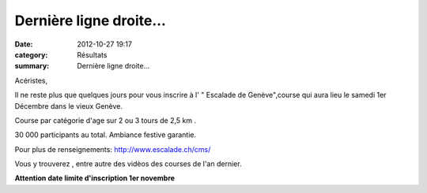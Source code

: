 Dernière ligne droite...
========================

:date: 2012-10-27 19:17
:category: Résultats
:summary: Dernière ligne droite...

Acéristes,

Il ne reste plus que quelques jours pour vous inscrire à l' " Escalade de Genève",course qui aura lieu le samedi 1er Décembre dans le vieux Genève.

Course par catégorie d'age sur 2 ou 3 tours de 2,5 km .

30 000 participants au total. Ambiance festive garantie.

Pour plus de renseignements: `http://www.escalade.ch/cms/ <http://www.escalade.ch/cms/index.php/fr/home>`_

Vous y trouverez , entre autre des vidèos des courses de l'an dernier.

**Attention date limite d'inscription 1er novembre**
